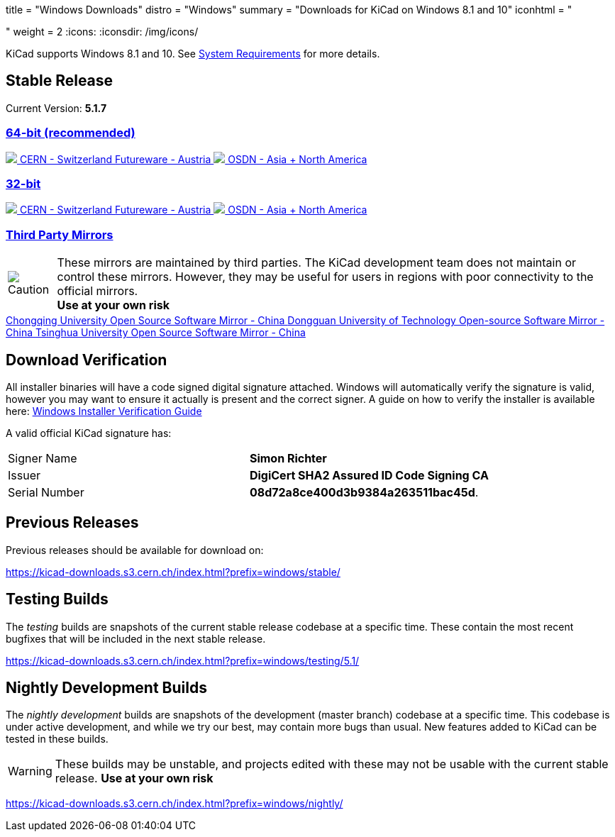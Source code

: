 +++
title = "Windows Downloads"
distro = "Windows"
summary = "Downloads for KiCad on Windows 8.1 and 10"
iconhtml = "<div><i class='fab fa-windows'></i></div>"
weight = 2
+++
:icons:
:iconsdir: /img/icons/

KiCad supports  Windows 8.1 and 10.  See
link:/help/system-requirements/[System Requirements] for more details.

== Stable Release

Current Version: *5.1.7*
++++
<div class="panel-group" id="accordion" role="tablist" aria-multiselectable="true">
	<div class="panel panel-default">
		<div class="panel-heading" role="tab" id="mirrors-64bit-heading">
			<h3 class="panel-title">
				<a role="button" class="accordion-toggle" data-toggle="collapse" data-parent="#accordion" href="#mirrors-64bit" aria-expanded="true" aria-controls="mirrors-64bit">
					64-bit (recommended)
				</a>
			</h3>
		</div>
		<div id="mirrors-64bit" class="panel-collapse collapse in" role="tabpanel" aria-labelledby="mirrors-64bit-heading">
			<div class="panel-body">
				<div class="list-group download-list-group">
					<a class="list-group-item" href="https://kicad-downloads.s3.cern.ch/windows/stable/kicad-5.1.7_1-x86_64.exe">
						<img src="/img/about/cern-logo.png" /> CERN - Switzerland
					</a>
					<a class="list-group-item" href="http://www2.futureware.at/~nickoe/kicad-downloads-mirror/windows/stable/kicad-5.1.7_1-x86_64.exe">
						Futureware - Austria
					</a>
					<a class="list-group-item" href="https://osdn.net/dl/kicad/kicad-5.1.7_1-x86_64.exe">
						<img src="/img/download/osdn.png" /> OSDN - Asia + North America
					</a>
				</div>
			</div>
		</div>
	</div>

	<div class="panel panel-default">
		<div class="panel-heading" role="tab" id="mirrors-32bit-heading">
			<h3 class="panel-title">
				<a role="button" class="collapsed accordion-toggle" data-toggle="collapse" data-parent="#accordion" href="#mirrors-32bit" aria-expanded="false" aria-controls="mirrors-32bit">
					32-bit
				</a>
			</h3>
		</div>
		<div id="mirrors-32bit" class="panel-collapse collapse" role="tabpanel" aria-labelledby="mirrors-32bit-heading">
			<div class="panel-body">
				<div class="list-group download-list-group">
					<a class="list-group-item" href="https://kicad-downloads.s3.cern.ch/windows/stable/kicad-5.1.7_1-i686.exe">
						<img src="/img/about/cern-logo.png" /> CERN - Switzerland
					</a>
					<a class="list-group-item" href="http://www2.futureware.at/~nickoe/kicad-downloads-mirror/windows/stable/kicad-5.1.7_1-i686.exe">
						Futureware - Austria
					</a>
					<a class="list-group-item" href="https://osdn.net/dl/kicad/kicad-5.1.7_1-i686.exe">
						<img src="/img/download/osdn.png" /> OSDN - Asia + North America
					</a>
				</div>
			</div>
		</div>
	</div>
	<div class="panel panel-default">
		<div class="panel-heading" role="tab" id="mirrors-3p-heading">
			<h3 class="panel-title">
				<a role="button" class="collapsed accordion-toggle" data-toggle="collapse" data-parent="#accordion" href="#mirrors-3p" aria-expanded="false" aria-controls="mirrors-3p">
					Third Party Mirrors
				</a>
			</h3>
		</div>
		<div id="mirrors-3p" class="panel-collapse collapse" role="tabpanel" aria-labelledby="mirrors-3p-heading">
			<div class="panel-body">
				<div class="admonitionblock caution">
					<table>
						<tr>
							<td class="icon">
								<img src="/img/icons/caution.png" alt="Caution">
							</td>
							<td class="content">
								These mirrors are maintained by third parties.
								The KiCad development team does not maintain or control these mirrors.
								However, they may be useful for users in regions with poor connectivity to the official mirrors.<br>
								<strong>Use at your own risk</strong>
							</td>
						</tr>
					</table>
				</div>
				<div class="list-group download-list-group">
					<a class="list-group-item" href="https://mirrors.cqu.edu.cn/kicad/windows/stable/">
						Chongqing University Open Source Software Mirror - China
					</a>
					<a class="list-group-item" href="https://mirrors.dgut.edu.cn/kicad/windows/stable/">
						Dongguan University of Technology Open-source Software Mirror - China
					</a>
					<a class="list-group-item" href="https://mirror.tuna.tsinghua.edu.cn/kicad/windows/stable/">
						Tsinghua University Open Source Software Mirror - China
					</a>
				</div>
			</div>
		</div>
	</div>
</div>
++++



== Download Verification
All installer binaries will have a code signed digital signature attached. Windows will automatically verify the signature is valid, however you may want
to ensure it actually is present and the correct signer. A guide on how to verify the installer is available here: link:/help/windows-download-verification/[Windows Installer Verification Guide]

A valid official KiCad signature has:

[role="table table-striped table-condensed"]
|===
|Signer Name|*Simon Richter*
|Issuer|*DigiCert SHA2 Assured ID Code Signing CA*
|Serial Number|*08d72a8ce400d3b9384a263511bac45d*.
|===

== Previous Releases

Previous releases should be available for download on:

https://kicad-downloads.s3.cern.ch/index.html?prefix=windows/stable/


== Testing Builds

The _testing_ builds are snapshots of the current stable release codebase at a specific time.
These contain the most recent bugfixes that will be included in the next stable release.

https://kicad-downloads.s3.cern.ch/index.html?prefix=windows/testing/5.1/


== Nightly Development Builds

The _nightly development_ builds are snapshots of the development (master branch) codebase at a specific time.
This codebase is under active development, and while we try our best, may contain more bugs than usual.
New features added to KiCad can be tested in these builds.

WARNING: These builds may be unstable, and projects edited with these may not be usable with the current stable release. **Use at your own risk**

https://kicad-downloads.s3.cern.ch/index.html?prefix=windows/nightly/
